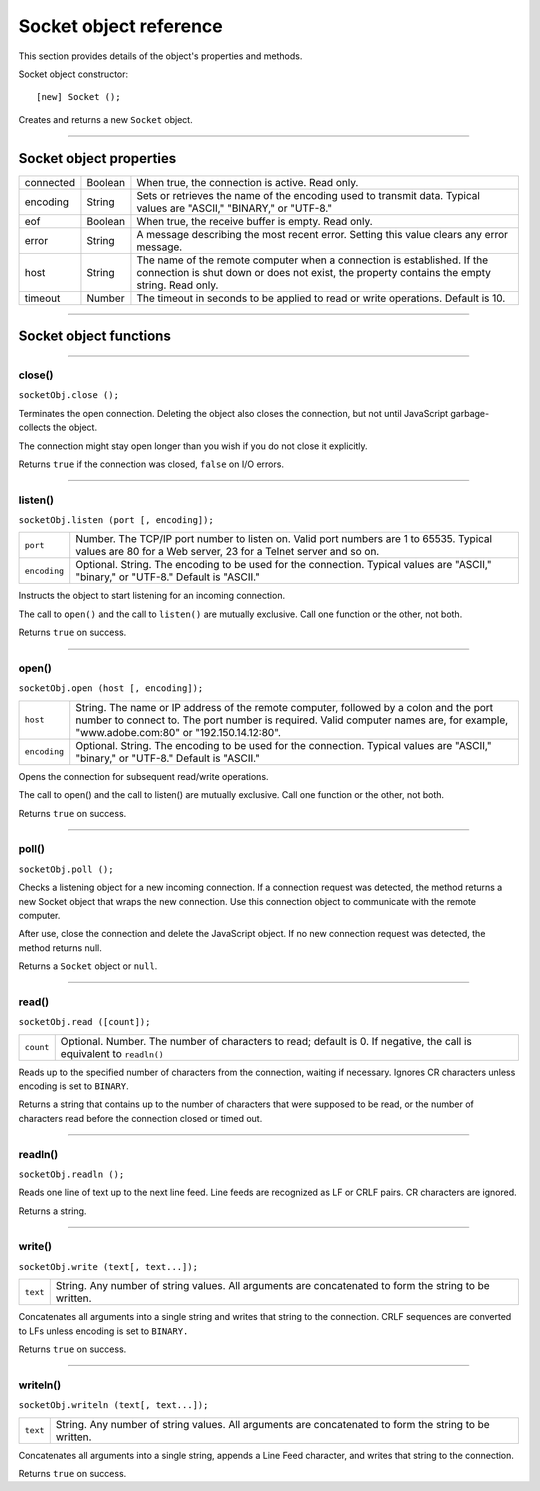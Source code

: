 .. _socket-object-reference:

Socket object reference
=======================
This section provides details of the object's properties and methods.

Socket object constructor::

  [new] Socket ();

Creates and returns a new ``Socket`` object.

--------------------------------------------------------------------------------

.. _socket-object-properties:

Socket object properties
-----------------------

=========  =======  =================================================================
connected  Boolean  When true, the connection is active. Read only.
encoding   String   Sets or retrieves the name of the encoding used to transmit data.
                    Typical values are "ASCII," "BINARY," or "UTF-8."
eof        Boolean  When true, the receive buffer is empty. Read only.
error      String   A message describing the most recent error.
                    Setting this value clears any error message.
host       String   The name of the remote computer when a connection is established.
                    If the connection is shut down or does not exist, the property
                    contains the empty string. Read only.
timeout    Number   The timeout in seconds to be applied to read or write operations.
                    Default is 10.
=========  =======  =================================================================

--------------------------------------------------------------------------------

.. _socket-object-functions:

Socket object functions
-----------------------

--------------------------------------------------------------------------------

.. _socket-object-functions-close:

close()
*******
``socketObj.close ();``

Terminates the open connection. Deleting the object also closes the connection, but not until
JavaScript garbage-collects the object.

The connection might stay open longer than you wish if you do not close it explicitly.

Returns ``true`` if the connection was closed, ``false`` on I/O errors.

--------------------------------------------------------------------------------

.. _socket-object-functions-listen:

listen()
********
``socketObj.listen (port [, encoding]);``

============  ===============================================================================
``port``      Number. The TCP/IP port number to listen on. Valid port numbers are 1 to 65535.
              Typical values are 80 for a Web server, 23 for a Telnet server and so on.
``encoding``  Optional. String. The encoding to be used for the connection.
              Typical values are "ASCII," "binary," or "UTF-8." Default is "ASCII."
============  ===============================================================================

Instructs the object to start listening for an incoming connection.

The call to ``open()`` and the call to ``listen()`` are mutually exclusive.
Call one function or the other, not both.

Returns ``true`` on success.

--------------------------------------------------------------------------------

.. _socket-object-functions-open:

open()
******
``socketObj.open (host [, encoding]);``

============  ===============================================================================
``host``      String. The name or IP address of the remote computer, followed by a colon and the
              port number to connect to. The port number is required. Valid computer names are,
              for example, "www.adobe.com:80" or "192.150.14.12:80".
``encoding``  Optional. String. The encoding to be used for the connection.
              Typical values are "ASCII," "binary," or "UTF-8." Default is "ASCII."
============  ===============================================================================

Opens the connection for subsequent read/write operations.

The call to open() and the call to listen() are mutually exclusive.
Call one function or the other, not both.

Returns ``true`` on success.

--------------------------------------------------------------------------------

.. _socket-object-functions-poll:

poll()
******
``socketObj.poll ();``

Checks a listening object for a new incoming connection. If a connection request was detected, the
method returns a new Socket object that wraps the new connection. Use this connection object to
communicate with the remote computer.

After use, close the connection and delete the JavaScript object.
If no new connection request was detected, the method returns null.

Returns a ``Socket`` object or ``null``.

--------------------------------------------------------------------------------

.. _socket-object-functions-read:

read()
******
``socketObj.read ([count]);``

=========  =================================================================
``count``  Optional. Number. The number of characters to read; default is 0.
           If negative, the call is equivalent to ``readln()``
=========  =================================================================

Reads up to the specified number of characters from the connection, waiting if necessary.
Ignores CR characters unless encoding is set to ``BINARY``.

Returns a string that contains up to the number of characters that were supposed to be read, or the
number of characters read before the connection closed or timed out.

--------------------------------------------------------------------------------

.. _socket-object-functions-readln:

readln()
********
``socketObj.readln ();``

Reads one line of text up to the next line feed. Line feeds are recognized as LF or CRLF pairs.
CR characters are ignored.

Returns a string.

--------------------------------------------------------------------------------

.. _socket-object-functions-write:

write()
*******
``socketObj.write (text[, text...]);``

========  ===============================================================================
``text``  String. Any number of string values. All arguments are concatenated to form the
          string to be written.
========  ===============================================================================

Concatenates all arguments into a single string and writes that string to the connection.
CRLF sequences are converted to LFs unless encoding is set to ``BINARY.``

Returns ``true`` on success.

--------------------------------------------------------------------------------

.. _socket-object-functions-writeln:

writeln()
*********
``socketObj.writeln (text[, text...]);``

========  ===============================================================================
``text``  String. Any number of string values. All arguments are concatenated to form the
          string to be written.
========  ===============================================================================

Concatenates all arguments into a single string, appends a Line Feed character,
and writes that string to the connection.

Returns ``true`` on success.
